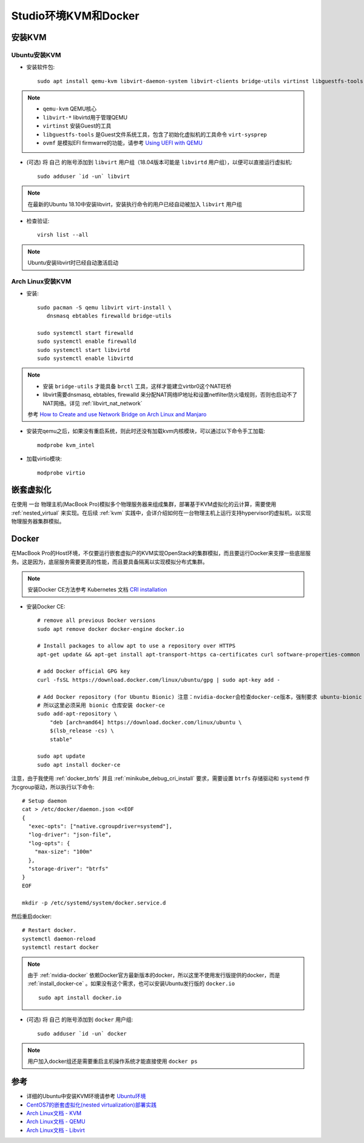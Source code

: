 .. _kvm_docker_in_studio:

=======================
Studio环境KVM和Docker
=======================

安装KVM
===========

Ubuntu安装KVM
---------------

- 安装软件包::

   sudo apt install qemu-kvm libvirt-daemon-system libvirt-clients bridge-utils virtinst libguestfs-tools ovmf

.. note::

   - ``qemu-kvm`` QEMU核心
   - ``libvirt-*`` libvirtd用于管理QEMU
   - ``virtinst`` 安装Guest的工具
   - ``libguestfs-tools`` 是Guest文件系统工具，包含了初始化虚拟机的工具命令 ``virt-sysprep``
   - ``ovmf`` 是模拟EFI firmwarre的功能，请参考 `Using UEFI with QEMU <https://fedoraproject.org/wiki/Using_UEFI_with_QEMU>`_

- (可选) 将 ``自己`` 的账号添加到 ``libvirt`` 用户组（18.04版本可能是 ``libvirtd`` 用户组），以便可以直接运行虚拟机::

   sudo adduser `id -un` libvirt

.. note::

   在最新的Ubuntu 18.10中安装libvirt，安装执行命令的用户已经自动被加入 ``libvirt`` 用户组

- 检查验证::

   virsh list --all

.. note::

   Ubuntu安装libvirt时已经自动激活启动

Arch Linux安装KVM
-------------------

- 安装::

   sudo pacman -S qemu libvirt virt-install \
      dnsmasq ebtables firewalld bridge-utils

   sudo systemctl start firewalld
   sudo systemctl enable firewalld
   sudo systemctl start libvirtd
   sudo systemctl enable libvirtd

.. note::

   - 安装 ``bridge-utils`` 才能具备 ``brctl`` 工具，这样才能建立virtbr0这个NAT旺桥
   - libvirt需要dnsmasq, ebtables, firewalld 来分配NAT网络IP地址和设置netfilter防火墙规则，否则也启动不了NAT网络。详见 :ref:`libvirt_nat_network`

   参考 `How to Create and use Network Bridge on Arch Linux and Manjaro <https://computingforgeeks.com/how-to-create-and-use-network-bridge-on-arch-linux-and-manjaro/>`_

- 安装完qemu之后，如果没有重启系统，则此时还没有加载kvm内核模块，可以通过以下命令手工加载::

   modprobe kvm_intel

- 加载virtio模块::

   modprobe virtio

嵌套虚拟化
================

在使用 ``一台`` 物理主机(MacBook Pro)模拟多个物理服务器来组成集群，部署基于KVM虚拟化的云计算，需要使用 :ref:`nested_virtual` 来实现。在后续 :ref:`kvm` 实践中，会详介绍如何在一台物理主机上运行支持hypervisor的虚拟机，以实现物理服务器集群模拟。 

.. _install_docker_in_studio:

Docker
========

在MacBook Pro的Host环境，不仅要运行嵌套虚拟户的KVM实现OpenStack的集群模拟，而且要运行Docker来支撑一些底层服务。这是因为，底层服务需要更高的性能，而且要具备隔离以实现模拟分布式集群。

.. note::

   安装Docker CE方法参考 Kubernetes 文档 `CRI installation <https://kubernetes.io/docs/setup/cri/>`_ 

- 安装Docker CE::

   # remove all previous Docker versions
   sudo apt remove docker docker-engine docker.io

   # Install packages to allow apt to use a repository over HTTPS
   apt-get update && apt-get install apt-transport-https ca-certificates curl software-properties-common

   # add Docker official GPG key
   curl -fsSL https://download.docker.com/linux/ubuntu/gpg | sudo apt-key add -

   # Add Docker repository (for Ubuntu Bionic) 注意：nvidia-docker会检查docker-ce版本，强制要求 ubuntu-bionic
   # 所以这里必须采用 bionic 仓库安装 docker-ce
   sudo add-apt-repository \
       "deb [arch=amd64] https://download.docker.com/linux/ubuntu \
       $(lsb_release -cs) \
       stable"

   sudo apt update
   sudo apt install docker-ce

注意，由于我使用 :ref:`docker_btrfs` 并且 :ref:`minikube_debug_cri_install` 要求，需要设置 ``btrfs`` 存储驱动和  ``systemd`` 作为cgroup驱动，所以执行以下命令::

   # Setup daemon
   cat > /etc/docker/daemon.json <<EOF
   {
     "exec-opts": ["native.cgroupdriver=systemd"],
     "log-driver": "json-file",
     "log-opts": {
       "max-size": "100m"
     },
     "storage-driver": "btrfs"
   }
   EOF

   mkdir -p /etc/systemd/system/docker.service.d

然后重启docker::

   # Restart docker.
   systemctl daemon-reload
   systemctl restart docker

.. note::

   由于 :ref:`nvidia-docker` 依赖Docker官方最新版本的docker，所以这里不使用发行版提供的docker，而是 :ref:`install_docker-ce` 。如果没有这个需求，也可以安装Ubuntu发行版的 ``docker.io`` ::

      sudo apt install docker.io

- (可选) 将 ``自己`` 的账号添加到 ``docker`` 用户组::

     sudo adduser `id -un` docker

.. note::

   用户加入docker组还是需要重启主机操作系统才能直接使用 ``docker ps``

参考
===========

- 详细的Ubuntu中安装KVM环境请参考 `Ubuntu环境 <https://github.com/huataihuang/cloud-atlas-draft/tree/master/virtual/kvm/kvm_on_ubuntu/installation.md>`_
- `CentOS7的嵌套虚拟化(nested virtualization)部署实践 <https://github.com/huataihuang/cloud-atlas-draft/blob/master/virtual/kvm/nested_virtualization/nested_virtualization_kvm_centos7.md>`_
- `Arch Linux文档 - KVM <https://wiki.archlinux.org/index.php/KVM>`_
- `Arch Linux文档 - QEMU <https://wiki.archlinux.org/index.php/QEMU>`_
- `Arch Linux文档 - Libvirt <https://wiki.archlinux.org/index.php/Libvirt>`_

